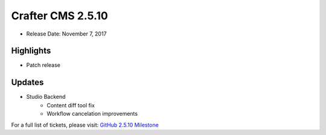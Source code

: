 ------------------
Crafter CMS 2.5.10
------------------

* Release Date: November 7, 2017

^^^^^^^^^^
Highlights
^^^^^^^^^^

* Patch release

^^^^^^^
Updates
^^^^^^^

* Studio Backend
    * Content diff tool fix
    * Workflow cancelation improvements

For a full list of tickets, please visit: `GitHub 2.5.10 Milestone <https://github.com/craftercms/craftercms/milestone/18?closed=1>`_
